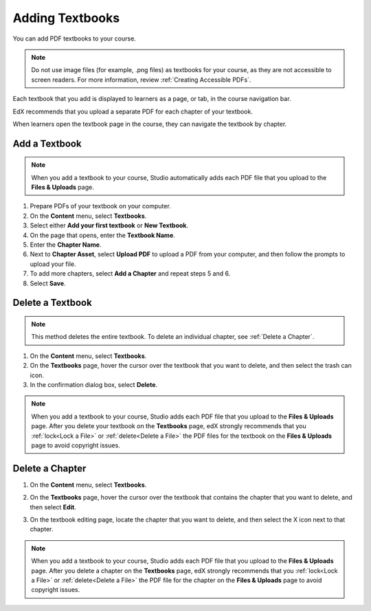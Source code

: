 .. _Adding Textbooks:

###########################
Adding Textbooks
###########################

You can add PDF textbooks to your course.  

.. note:: 
 Do not use image files (for example, .png files) as textbooks for your course,
 as they are not accessible to screen readers. For more information, review
 :ref:`Creating Accessible PDFs`.

Each textbook that you add is displayed to learners as a page, or tab, in the
course navigation bar.

EdX recommends that you upload a separate PDF for each chapter of your
textbook.

When learners open the textbook page in the course, they can navigate
the textbook by chapter.

.. image:: ../../../shared/building_and_running_chapters/Images/textbook_chapters.png
 :alt: Image of a textbook in a course.
 :width: 600

*****************
Add a Textbook
*****************

.. note::
   When you add a textbook to your course, Studio automatically adds each PDF
   file that you upload to the **Files & Uploads** page.

#. Prepare PDFs of your textbook on your computer.

#. On the **Content** menu, select **Textbooks**.

#. Select either **Add your first textbook** or **New Textbook**. 

#. On the page that opens, enter the **Textbook Name**.

#. Enter the **Chapter Name**.

#. Next to **Chapter Asset**, select **Upload PDF** to upload a PDF from your
   computer, and then follow the prompts to upload your file.

#. To add more chapters, select **Add a Chapter** and repeat steps 5 and 6.

#. Select **Save**.

.. _Delete a Textbook:

*****************
Delete a Textbook
*****************

.. note:: 
   This method deletes the entire textbook. To delete an individual chapter,
   see :ref:`Delete a Chapter`.

#. On the **Content** menu, select **Textbooks**.

#. On the **Textbooks** page, hover the cursor over the textbook that you want
   to delete, and then select the trash can icon.

#. In the confirmation dialog box, select **Delete**.

.. note::
   When you add a textbook to your course, Studio adds each PDF file that you
   upload to the **Files & Uploads** page. After you delete your textbook on
   the **Textbooks** page, edX strongly recommends that you :ref:`lock<Lock a
   File>` or :ref:`delete<Delete a File>` the PDF files for the textbook on
   the **Files & Uploads** page to avoid copyright issues.

.. _Delete a Chapter:

*****************
Delete a Chapter
*****************

#. On the **Content** menu, select **Textbooks**.

#. On the **Textbooks** page, hover the cursor over the textbook that contains
   the chapter that you want to delete, and then select **Edit**.

#. On the textbook editing page, locate the chapter that you want to delete,
   and then select the X icon next to that chapter.

   .. image:: ../../../shared/building_and_running_chapters/Images/DeleteChapter.png
	:width: 500
	:alt: Textbook editing page with a callout for the X icon

.. note::
   When you add a textbook to your course, Studio adds each PDF file that you
   upload to the **Files & Uploads** page. After you delete a chapter on the
   **Textbooks** page, edX strongly recommends that you :ref:`lock<Lock a
   File>` or :ref:`delete<Delete a File>` the PDF file for the chapter on the
   **Files & Uploads** page to avoid copyright issues.